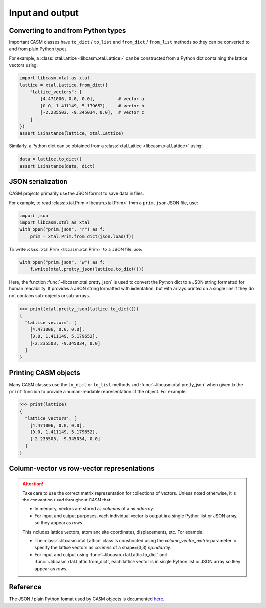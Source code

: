 Input and output
================

Converting to and from Python types
-----------------------------------

Important CASM classes have ``to_dict`` / ``to_list`` and ``from_dict`` / ``from_list`` methods so they can be converted to and from plain Python types.

For example, a :class:`xtal.Lattice <libcasm.xtal.Lattice>` can be constructed from a Python dict containing the lattice vectors using:

.. code-block:: Python

    import libcasm.xtal as xtal
    lattice = xtal.Lattice.from_dict({
        "lattice_vectors": [
            [4.471006, 0.0, 0.0],         # vector a
            [0.0, 1.411149, 5.179652],    # vector b
            [-2.235503, -9.345034, 0.0],  # vector c
        ]
    })
    assert isinstance(lattice, xtal.Lattice)

Similarly, a Python dict can be obtained from a :class:`xtal.Lattice <libcasm.xtal.Lattice>` using:

.. code-block:: Python

    data = lattice.to_dict()
    assert isinstance(data, dict)


JSON serialization
------------------

CASM projects primarily use the JSON format to save data in files.

For example, to read :class:`xtal.Prim <libcasm.xtal.Prim>` from a ``prim.json`` JSON file, use:

.. code-block:: Python

    import json
    import libcasm.xtal as xtal
    with open("prim.json", "r") as f:
        prim = xtal.Prim.from_dict(json.load(f))

To write :class:`xtal.Prim <libcasm.xtal.Prim>` to a JSON file, use:

.. code-block:: Python

    with open("prim.json", "w") as f:
        f.write(xtal.pretty_json(lattice.to_dict()))

Here, the function :func:`~libcasm.xtal.pretty_json` is used to convert the Python dict to a JSON string formatted for human readability. It provides a JSON string formatted with indentation, but with arrays printed on a single line if they do not contains sub-objects or sub-arrays.

.. code-block:: Python

    >>> print(xtal.pretty_json(lattice.to_dict()))
    {
      "lattice_vectors": [
        [4.471006, 0.0, 0.0],
        [0.0, 1.411149, 5.179652],
        [-2.235503, -9.345034, 0.0]
      ]
    }


Printing CASM objects
---------------------

Many CASM classes use the ``to_dict`` or ``to_list`` methods and :func:`~libcasm.xtal.pretty_json` when given to the ``print`` function to provide a human-readable representation of the object. For example:

.. code-block:: Python

    >>> print(lattice)
    {
      "lattice_vectors": [
        [4.471006, 0.0, 0.0],
        [0.0, 1.411149, 5.179652],
        [-2.235503, -9.345034, 0.0]
      ]
    }


Column-vector vs row-vector representations
-------------------------------------------

.. attention::

    Take care to use the correct matrix representation for collections of vectors.
    Unless noted otherwise, it is the convention used throughout CASM that:

    - In memory, vectors are stored as *columns* of a `np.ndarray`.
    - For input and output purposes, each individual vector is output in a single Python list or JSON array, so they appear as *rows*.

    This includes lattice vectors, atom and site coordinates, displacements, etc. For
    example:

    - The :class:`~libcasm.xtal.Lattice` class is constructed using the `column_vector_matrix` parameter to specify the lattice vectors as *columns* of a shape=(3,3) `np.ndarray`.
    - For input and output using :func:`~libcasm.xtal.Lattic.to_dict` and :func:`~libcasm.xtal.Lattic.from_dict`, each lattice vector is in single Python list or JSON array so they appear as *rows*.


Reference
---------

The JSON / plain Python format used by CASM objects is documented `here <https://prisms-center.github.io/CASMcode_docs/pages/reference/>`_.


